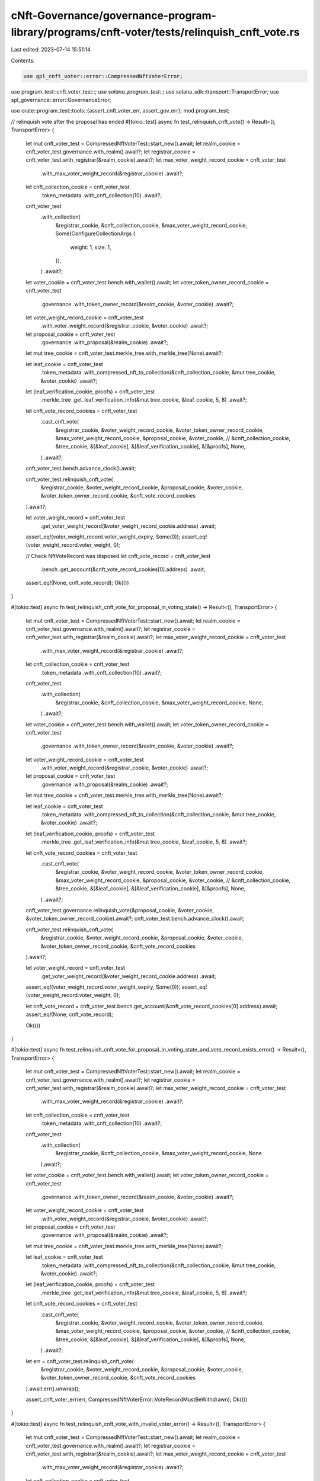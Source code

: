 cNft-Governance/governance-program-library/programs/cnft-voter/tests/relinquish_cnft_vote.rs
============================================================================================

Last edited: 2023-07-14 15:51:14

Contents:

.. code-block:: rs

    use gpl_cnft_voter::error::CompressedNftVoterError;
use program_test::cnft_voter_test::*;
use solana_program_test::*;
use solana_sdk::transport::TransportError;
use spl_governance::error::GovernanceError;

use crate::program_test::tools::{assert_cnft_voter_err, assert_gov_err};
mod program_test;

// relinquish vote after the proposal has ended
#[tokio::test]
async fn test_relinquish_cnft_vote() -> Result<(), TransportError> {
    let mut cnft_voter_test = CompressedNftVoterTest::start_new().await;
    let realm_cookie = cnft_voter_test.governance.with_realm().await?;
    let registrar_cookie = cnft_voter_test.with_registrar(&realm_cookie).await?;
    let max_voter_weight_record_cookie = cnft_voter_test
        .with_max_voter_weight_record(&registrar_cookie)
        .await?;
    let cnft_collection_cookie = cnft_voter_test
        .token_metadata
        .with_cnft_collection(10)
        .await?;

    cnft_voter_test
        .with_collection(
            &registrar_cookie,
            &cnft_collection_cookie,
            &max_voter_weight_record_cookie,
            Some(ConfigureCollectionArgs {
                weight: 1,
                size: 1,
            }),
        )
        .await?;

    let voter_cookie = cnft_voter_test.bench.with_wallet().await;
    let voter_token_owner_record_cookie = cnft_voter_test
        .governance
        .with_token_owner_record(&realm_cookie, &voter_cookie)
        .await?;
    let voter_weight_record_cookie = cnft_voter_test
        .with_voter_weight_record(&registrar_cookie, &voter_cookie)
        .await?;
    let proposal_cookie = cnft_voter_test
        .governance
        .with_proposal(&realm_cookie)
        .await?;

    let mut tree_cookie = cnft_voter_test.merkle_tree.with_merkle_tree(None).await?;

    let leaf_cookie = cnft_voter_test
        .token_metadata
        .with_compressed_nft_to_collection(&cnft_collection_cookie, &mut tree_cookie, &voter_cookie)
        .await?;


    let (leaf_verification_cookie, proofs) = cnft_voter_test
        .merkle_tree
        .get_leaf_verification_info(&mut tree_cookie, &leaf_cookie, 5, 8)
        .await?;
    
    let cnft_vote_record_cookies = cnft_voter_test
        .cast_cnft_vote(
            &registrar_cookie,
            &voter_weight_record_cookie,
            &voter_token_owner_record_cookie,
            &max_voter_weight_record_cookie,
            &proposal_cookie,
            &voter_cookie,
            // &cnft_collection_cookie,
            &tree_cookie,
            &[&leaf_cookie],
            &[&leaf_verification_cookie],
            &[&proofs],
            None,
        )
        .await?;
    
    cnft_voter_test.bench.advance_clock().await;

    cnft_voter_test.relinquish_cnft_vote(
        &registrar_cookie, 
        &voter_weight_record_cookie, 
        &proposal_cookie, 
        &voter_cookie, 
        &voter_token_owner_record_cookie, 
        &cnft_vote_record_cookies
    ).await?;

    let voter_weight_record = cnft_voter_test
        .get_voter_weight_record(&voter_weight_record_cookie.address)
        .await;

    assert_eq!(voter_weight_record.voter_weight_expiry, Some(0));
    assert_eq!(voter_weight_record.voter_weight, 0);

    // Check NftVoteRecord was disposed
    let cnft_vote_record = cnft_voter_test
        .bench
        .get_account(&cnft_vote_record_cookies[0].address)
        .await;

    assert_eq!(None, cnft_vote_record);
    Ok(())
}

#[tokio::test]
async fn test_relinquish_cnft_vote_for_proposal_in_voting_state() -> Result<(), TransportError> {
    let mut cnft_voter_test = CompressedNftVoterTest::start_new().await;
    let realm_cookie = cnft_voter_test.governance.with_realm().await?;
    let registrar_cookie = cnft_voter_test.with_registrar(&realm_cookie).await?;
    let max_voter_weight_record_cookie = cnft_voter_test
        .with_max_voter_weight_record(&registrar_cookie)
        .await?;
    let cnft_collection_cookie = cnft_voter_test
        .token_metadata
        .with_cnft_collection(10)
        .await?;

    cnft_voter_test
        .with_collection(
            &registrar_cookie,
            &cnft_collection_cookie,
            &max_voter_weight_record_cookie,
            None,
        )
        .await?;

    let voter_cookie = cnft_voter_test.bench.with_wallet().await;
    let voter_token_owner_record_cookie = cnft_voter_test
        .governance
        .with_token_owner_record(&realm_cookie, &voter_cookie)
        .await?;
    let voter_weight_record_cookie = cnft_voter_test
        .with_voter_weight_record(&registrar_cookie, &voter_cookie)
        .await?;
    let proposal_cookie = cnft_voter_test
        .governance
        .with_proposal(&realm_cookie)
        .await?;

    let mut tree_cookie = cnft_voter_test.merkle_tree.with_merkle_tree(None).await?;

    let leaf_cookie = cnft_voter_test
        .token_metadata
        .with_compressed_nft_to_collection(&cnft_collection_cookie, &mut tree_cookie, &voter_cookie)
        .await?;

    let (leaf_verification_cookie, proofs) = cnft_voter_test
        .merkle_tree
        .get_leaf_verification_info(&mut tree_cookie, &leaf_cookie, 5, 8)
        .await?;
    
    let cnft_vote_record_cookies = cnft_voter_test
        .cast_cnft_vote(
            &registrar_cookie,
            &voter_weight_record_cookie,
            &voter_token_owner_record_cookie,
            &max_voter_weight_record_cookie,
            &proposal_cookie,
            &voter_cookie,
            // &cnft_collection_cookie,
            &tree_cookie,
            &[&leaf_cookie],
            &[&leaf_verification_cookie],
            &[&proofs],
            None,
        )
        .await?;
    
    cnft_voter_test.governance.relinquish_vote(&proposal_cookie, &voter_cookie, &voter_token_owner_record_cookie).await?;
    cnft_voter_test.bench.advance_clock().await;

    cnft_voter_test.relinquish_cnft_vote(
        &registrar_cookie, 
        &voter_weight_record_cookie, 
        &proposal_cookie, 
        &voter_cookie, 
        &voter_token_owner_record_cookie, 
        &cnft_vote_record_cookies
    ).await?;

    let voter_weight_record = cnft_voter_test
        .get_voter_weight_record(&voter_weight_record_cookie.address)
        .await;

    assert_eq!(voter_weight_record.voter_weight_expiry, Some(0));
    assert_eq!(voter_weight_record.voter_weight, 0);

    let cnft_vote_record = cnft_voter_test.bench.get_account(&cnft_vote_record_cookies[0].address).await;
    assert_eq!(None, cnft_vote_record);

    Ok(())
}

#[tokio::test]
async fn test_relinquish_cnft_vote_for_proposal_in_voting_state_and_vote_record_exists_error() -> Result<(), TransportError> {
    let mut cnft_voter_test = CompressedNftVoterTest::start_new().await;
    let realm_cookie = cnft_voter_test.governance.with_realm().await?;
    let registrar_cookie = cnft_voter_test.with_registrar(&realm_cookie).await?;
    let max_voter_weight_record_cookie = cnft_voter_test
        .with_max_voter_weight_record(&registrar_cookie)
        .await?;
    let cnft_collection_cookie = cnft_voter_test
        .token_metadata
        .with_cnft_collection(10)
        .await?;

    cnft_voter_test
        .with_collection(
            &registrar_cookie,
            &cnft_collection_cookie,
            &max_voter_weight_record_cookie,
            None
        ).await?;

    let voter_cookie = cnft_voter_test.bench.with_wallet().await;
    let voter_token_owner_record_cookie = cnft_voter_test
        .governance
        .with_token_owner_record(&realm_cookie, &voter_cookie)
        .await?;
    let voter_weight_record_cookie = cnft_voter_test
        .with_voter_weight_record(&registrar_cookie, &voter_cookie)
        .await?;
    let proposal_cookie = cnft_voter_test
        .governance
        .with_proposal(&realm_cookie)
        .await?;

    let mut tree_cookie = cnft_voter_test.merkle_tree.with_merkle_tree(None).await?;

    let leaf_cookie = cnft_voter_test
        .token_metadata
        .with_compressed_nft_to_collection(&cnft_collection_cookie, &mut tree_cookie, &voter_cookie)
        .await?;

    let (leaf_verification_cookie, proofs) = cnft_voter_test
        .merkle_tree
        .get_leaf_verification_info(&mut tree_cookie, &leaf_cookie, 5, 8)
        .await?;
    
    let cnft_vote_record_cookies = cnft_voter_test
        .cast_cnft_vote(
            &registrar_cookie,
            &voter_weight_record_cookie,
            &voter_token_owner_record_cookie,
            &max_voter_weight_record_cookie,
            &proposal_cookie,
            &voter_cookie,
            // &cnft_collection_cookie,
            &tree_cookie,
            &[&leaf_cookie],
            &[&leaf_verification_cookie],
            &[&proofs],
            None,
        )
        .await?;

    let err = cnft_voter_test.relinquish_cnft_vote(
        &registrar_cookie, 
        &voter_weight_record_cookie, 
        &proposal_cookie, 
        &voter_cookie, 
        &voter_token_owner_record_cookie, 
        &cnft_vote_record_cookies
    ).await.err().unwrap();

    assert_cnft_voter_err(err, CompressedNftVoterError::VoteRecordMustBeWithdrawn);
    Ok(())
}

#[tokio::test]
async fn test_relinquish_cnft_vote_with_invalid_voter_error() -> Result<(), TransportError> {
    let mut cnft_voter_test = CompressedNftVoterTest::start_new().await;
    let realm_cookie = cnft_voter_test.governance.with_realm().await?;
    let registrar_cookie = cnft_voter_test.with_registrar(&realm_cookie).await?;
    let max_voter_weight_record_cookie = cnft_voter_test
        .with_max_voter_weight_record(&registrar_cookie)
        .await?;
    let cnft_collection_cookie = cnft_voter_test
        .token_metadata
        .with_cnft_collection(10)
        .await?;

    cnft_voter_test
        .with_collection(
            &registrar_cookie,
            &cnft_collection_cookie,
            &max_voter_weight_record_cookie,
            Some(ConfigureCollectionArgs { weight: 1, size: 1 })
        ).await?;

    let voter_cookie = cnft_voter_test.bench.with_wallet().await;
    let voter_token_owner_record_cookie = cnft_voter_test
        .governance
        .with_token_owner_record(&realm_cookie, &voter_cookie)
        .await?;
    let voter_weight_record_cookie = cnft_voter_test
        .with_voter_weight_record(&registrar_cookie, &voter_cookie)
        .await?;
    let proposal_cookie = cnft_voter_test
        .governance
        .with_proposal(&realm_cookie)
        .await?;

    let mut tree_cookie = cnft_voter_test.merkle_tree.with_merkle_tree(None).await?;

    let leaf_cookie = cnft_voter_test
        .token_metadata
        .with_compressed_nft_to_collection(&cnft_collection_cookie, &mut tree_cookie, &voter_cookie)
        .await?;

    let (leaf_verification_cookie, proofs) = cnft_voter_test
        .merkle_tree
        .get_leaf_verification_info(&mut tree_cookie, &leaf_cookie, 5, 8)
        .await?;
    
    let cnft_vote_record_cookies = cnft_voter_test
        .cast_cnft_vote(
            &registrar_cookie,
            &voter_weight_record_cookie,
            &voter_token_owner_record_cookie,
            &max_voter_weight_record_cookie,
            &proposal_cookie,
            &voter_cookie,
            // &cnft_collection_cookie,
            &tree_cookie,
            &[&leaf_cookie],
            &[&leaf_verification_cookie],
            &[&proofs],
            None,
        )
        .await?;

    let voter_cookie2 = cnft_voter_test.bench.with_wallet().await;

    let err = cnft_voter_test.relinquish_cnft_vote(
        &registrar_cookie, 
        &voter_weight_record_cookie, 
        &proposal_cookie, 
        &voter_cookie2, 
        &voter_token_owner_record_cookie, 
        &cnft_vote_record_cookies
    ).await.err().unwrap();

    assert_gov_err(err, GovernanceError::GoverningTokenOwnerOrDelegateMustSign);

    Ok(())
}

#[tokio::test]
async fn test_relinquish_cnft_vote_unexpired_vote_weight_record() -> Result<(), TransportError> {
    let mut cnft_voter_test = CompressedNftVoterTest::start_new().await;
    let realm_cookie = cnft_voter_test.governance.with_realm().await?;
    let registrar_cookie = cnft_voter_test.with_registrar(&realm_cookie).await?;
    let max_voter_weight_record_cookie = cnft_voter_test
        .with_max_voter_weight_record(&registrar_cookie)
        .await?;
    let cnft_collection_cookie = cnft_voter_test
        .token_metadata
        .with_cnft_collection(10)
        .await?;

    cnft_voter_test
        .with_collection(
            &registrar_cookie,
            &cnft_collection_cookie,
            &max_voter_weight_record_cookie,
            Some(ConfigureCollectionArgs { weight: 3, size: 5 })
        ).await?;

    let voter_cookie = cnft_voter_test.bench.with_wallet().await;
    let voter_token_owner_record_cookie = cnft_voter_test
        .governance
        .with_token_owner_record(&realm_cookie, &voter_cookie)
        .await?;
    let voter_weight_record_cookie = cnft_voter_test
        .with_voter_weight_record(&registrar_cookie, &voter_cookie)
        .await?;
    let proposal_cookie = cnft_voter_test
        .governance
        .with_proposal(&realm_cookie)
        .await?;

    let mut tree_cookie = cnft_voter_test.merkle_tree.with_merkle_tree(None).await?;

    let leaf_cookie = cnft_voter_test
        .token_metadata
        .with_compressed_nft_to_collection(&cnft_collection_cookie, &mut tree_cookie, &voter_cookie)
        .await?;

    let (leaf_verification_cookie, proofs) = cnft_voter_test
        .merkle_tree
        .get_leaf_verification_info(&mut tree_cookie, &leaf_cookie, 5, 8)
        .await?;
    
    let args = CastCompressedNftVoteArgs {
        cast_spl_gov_vote: false,
    };

    let cnft_vote_record_cookies = cnft_voter_test
        .cast_cnft_vote(
            &registrar_cookie,
            &voter_weight_record_cookie,
            &voter_token_owner_record_cookie,
            &max_voter_weight_record_cookie,
            &proposal_cookie,
            &voter_cookie,
            // &cnft_collection_cookie,
            &tree_cookie,
            &[&leaf_cookie],
            &[&leaf_verification_cookie],
            &[&proofs],
            Some(args),
        )
        .await?;

    let err = cnft_voter_test.relinquish_cnft_vote(
        &registrar_cookie, 
        &voter_weight_record_cookie, 
        &proposal_cookie, 
        &voter_cookie, 
        &voter_token_owner_record_cookie, 
        &cnft_vote_record_cookies
    ).await.err().unwrap();

    assert_cnft_voter_err(err, CompressedNftVoterError::VoterWeightRecordMustBeExpired);
    Ok(())
}

#[tokio::test]
async fn test_relinquish_cnft_vote_with_invalid_voter_weight_token_owner_error() -> Result<(), TransportError> {
    let mut cnft_voter_test = CompressedNftVoterTest::start_new().await;
    let realm_cookie = cnft_voter_test.governance.with_realm().await?;
    let registrar_cookie = cnft_voter_test.with_registrar(&realm_cookie).await?;
    let max_voter_weight_record_cookie = cnft_voter_test
        .with_max_voter_weight_record(&registrar_cookie)
        .await?;
    let cnft_collection_cookie = cnft_voter_test
        .token_metadata
        .with_cnft_collection(10)
        .await?;

    cnft_voter_test
        .with_collection(
            &registrar_cookie,
            &cnft_collection_cookie,
            &max_voter_weight_record_cookie,
            None
        ).await?;

    let voter_cookie = cnft_voter_test.bench.with_wallet().await;
    let voter_token_owner_record_cookie = cnft_voter_test
        .governance
        .with_token_owner_record(&realm_cookie, &voter_cookie)
        .await?;
    let voter_weight_record_cookie = cnft_voter_test
        .with_voter_weight_record(&registrar_cookie, &voter_cookie)
        .await?;
    let proposal_cookie = cnft_voter_test
        .governance
        .with_proposal(&realm_cookie)
        .await?;

    let mut tree_cookie = cnft_voter_test.merkle_tree.with_merkle_tree(None).await?;

    let leaf_cookie = cnft_voter_test
        .token_metadata
        .with_compressed_nft_to_collection(&cnft_collection_cookie, &mut tree_cookie, &voter_cookie)
        .await?;

    let (leaf_verification_cookie, proofs) = cnft_voter_test
        .merkle_tree
        .get_leaf_verification_info(&mut tree_cookie, &leaf_cookie, 5, 8)
        .await?;
    
    let cnft_vote_record_cookies = cnft_voter_test
        .cast_cnft_vote(
            &registrar_cookie,
            &voter_weight_record_cookie,
            &voter_token_owner_record_cookie,
            &max_voter_weight_record_cookie,
            &proposal_cookie,
            &voter_cookie,
            // &cnft_collection_cookie,
            &tree_cookie,
            &[&leaf_cookie],
            &[&leaf_verification_cookie],
            &[&proofs],
            None,
        )
        .await?;

    let voter_cookie2 = cnft_voter_test.bench.with_wallet().await;
    let voter_weight_record_cookie2 = cnft_voter_test.with_voter_weight_record(&registrar_cookie, &voter_cookie2).await?;

    let err = cnft_voter_test.relinquish_cnft_vote(
            &registrar_cookie,
            &voter_weight_record_cookie2,
            &proposal_cookie,
            &voter_cookie,
            &voter_token_owner_record_cookie,
            &cnft_vote_record_cookies,
        )
        .await
        .err()
        .unwrap();


    assert_cnft_voter_err(err, CompressedNftVoterError::InvalidTokenOwnerForVoterWeightRecord);

    Ok(())
}

#[tokio::test]
async fn test_relinquish_cnft_vote_using_delegate() -> Result<(), TransportError> {
    let mut cnft_voter_test = CompressedNftVoterTest::start_new().await;
    let realm_cookie = cnft_voter_test.governance.with_realm().await?;
    let registrar_cookie = cnft_voter_test.with_registrar(&realm_cookie).await?;
    let max_voter_weight_record_cookie = cnft_voter_test
        .with_max_voter_weight_record(&registrar_cookie)
        .await?;
    let cnft_collection_cookie = cnft_voter_test
        .token_metadata
        .with_cnft_collection(10)
        .await?;

    cnft_voter_test
        .with_collection(
            &registrar_cookie,
            &cnft_collection_cookie,
            &max_voter_weight_record_cookie,
            Some(ConfigureCollectionArgs { weight: 1, size: 1 }),
        ).await?;

    let voter_cookie = cnft_voter_test.bench.with_wallet().await;
    let voter_token_owner_record_cookie = cnft_voter_test
        .governance
        .with_token_owner_record(&realm_cookie, &voter_cookie)
        .await?;
    let voter_weight_record_cookie = cnft_voter_test
        .with_voter_weight_record(&registrar_cookie, &voter_cookie)
        .await?;
    let proposal_cookie = cnft_voter_test
        .governance
        .with_proposal(&realm_cookie)
        .await?;

    let mut tree_cookie = cnft_voter_test.merkle_tree.with_merkle_tree(None).await?;

    let leaf_cookie = cnft_voter_test
        .token_metadata
        .with_compressed_nft_to_collection(&cnft_collection_cookie, &mut tree_cookie, &voter_cookie)
        .await?;

    let (leaf_verification_cookie, proofs) = cnft_voter_test
        .merkle_tree
        .get_leaf_verification_info(&mut tree_cookie, &leaf_cookie, 5, 8)
        .await?;
    
    let cnft_vote_record_cookies = cnft_voter_test
        .cast_cnft_vote(
            &registrar_cookie,
            &voter_weight_record_cookie,
            &voter_token_owner_record_cookie,
            &max_voter_weight_record_cookie,
            &proposal_cookie,
            &voter_cookie,
            // &cnft_collection_cookie,
            &tree_cookie,
            &[&leaf_cookie],
            &[&leaf_verification_cookie],
            &[&proofs],
            None,
        )
        .await?;
    

    cnft_voter_test.bench.advance_clock().await;

    let delegate_cookie = cnft_voter_test.bench.with_wallet().await;
    cnft_voter_test
        .governance
        .set_governance_delegate(
            &realm_cookie, 
            &voter_token_owner_record_cookie, 
            &voter_cookie, &
            Some(delegate_cookie.address)
        ).await;
    
    cnft_voter_test.relinquish_cnft_vote(
            &registrar_cookie,
            &voter_weight_record_cookie,
            &proposal_cookie,
            &delegate_cookie,
            &voter_token_owner_record_cookie,
            &cnft_vote_record_cookies,
        )
        .await?;

    let voter_weight_record = cnft_voter_test
    .get_voter_weight_record(&voter_weight_record_cookie.address)
    .await;

    assert_eq!(voter_weight_record.voter_weight_expiry, Some(0));
    assert_eq!(voter_weight_record.voter_weight, 0);

    // Check NftVoteRecord was disposed
    let cnft_vote_record = cnft_voter_test
        .bench
        .get_account(&cnft_vote_record_cookies[0].address)
        .await;

    assert_eq!(None, cnft_vote_record);
    Ok(())
}

